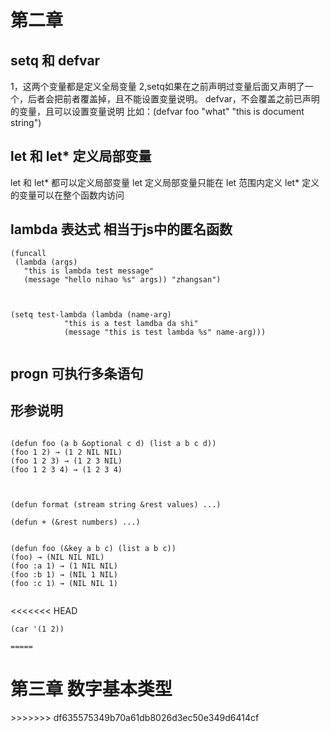 * 第二章
** setq 和 defvar
1，这两个变量都是定义全局变量
2,setq如果在之前声明过变量后面又声明了一个，后者会把前者覆盖掉，且不能设置变量说明。
defvar，不会覆盖之前已声明的变量，且可以设置变量说明 
比如：(defvar foo "what" "this is document string") 

** let 和 let* 定义局部变量
let 和 let* 都可以定义局部变量
let 定义局部变量只能在 let 范围内定义
let* 定义的变量可以在整个函数内访问

** lambda 表达式 相当于js中的匿名函数
#+BEGIN_SRC 直接通过 funcall 的方式来调用
(funcall
 (lambda (args)
   "this is lambda test message"
   (message "hello nihao %s" args)) "zhangsan")

#+END_SRC

#+BEGIN_SRC 也可以通过 setq先定义一个全局变量，在通过funcalll来调用

(setq test-lambda (lambda (name-arg)
		    "this is a test lamdba da shi"
		    (message "this is test lambda %s" name-arg)))

#+END_SRC

** progn 可执行多条语句


** 形参说明
#+BEGIN_SRC 可先参数

(defun foo (a b &optional c d) (list a b c d))
(foo 1 2) → (1 2 NIL NIL)
(foo 1 2 3) → (1 2 3 NIL)
(foo 1 2 3 4) → (1 2 3 4)

#+END_SRC

#+BEGIN_SRC 剩余形参

(defun format (stream string &rest values) ...)

(defun + (&rest numbers) ...)

#+END_SRC

#+BEGIN_SRC 关键字形参 类似解决像是 jquery $.get 可以传不同的参数
(defun foo (&key a b c) (list a b c))
(foo) → (NIL NIL NIL)
(foo :a 1) → (1 NIL NIL)
(foo :b 1) → (NIL 1 NIL)
(foo :c 1) → (NIL NIL 1)

#+END_SRC

<<<<<<< HEAD
#+BEGIN_SRC 
(car '(1 2))
#+END_SRC
=======
* 第三章 数字基本类型

>>>>>>> df635575349b70a61db8026d3ec50e349d6414cf


